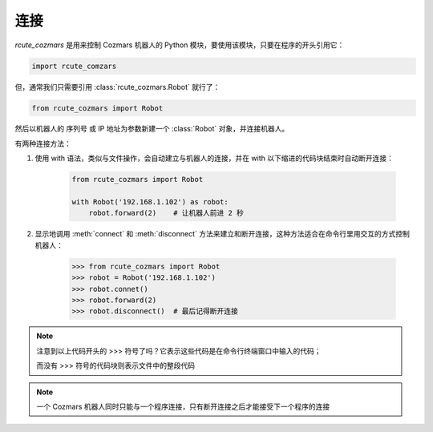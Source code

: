连接
==========

`rcute_cozmars` 是用来控制 Cozmars 机器人的 Python 模块，要使用该模块，只要在程序的开头引用它：

.. code:: python

    import rcute_comzars

但，通常我们只需要引用 :class:`rcute_cozmars.Robot` 就行了：

.. code:: python

    from rcute_cozmars import Robot

然后以机器人的 序列号 或 IP 地址为参数新建一个 :class:`Robot` 对象，并连接机器人。

有两种连接方法：

.. raw:: html

    <style> .red {color:#E74C3C;} </style>

.. role:: red

.. raw:: html

    <style> .shell {color:#c65d09;font-weight:bold;font-size:14px} </style>

.. role:: shell

1. 使用 :red:`with` 语法，类似与文件操作，会自动建立与机器人的连接，并在 :red:`with` 以下缩进的代码块结束时自动断开连接：

    .. code:: python

        from rcute_cozmars import Robot

        with Robot('192.168.1.102') as robot:
            robot.forward(2)    # 让机器人前进 2 秒


2. 显示地调用 :meth:`connect` 和 :meth:`disconnect` 方法来建立和断开连接，这种方法适合在命令行里用交互的方式控制机器人：

    >>> from rcute_cozmars import Robot
    >>> robot = Robot('192.168.1.102')
    >>> robot.connet()
    >>> robot.forward(2)
    >>> robot.disconnect()  # 最后记得断开连接

.. note::

    注意到以上代码开头的 :shell:`>>>`  符号了吗？它表示这些代码是在命令行终端窗口中输入的代码；

    而没有 :shell:`>>>` 符号的代码块则表示文件中的整段代码

.. note::

    一个 Cozmars 机器人同时只能与一个程序连接，只有断开连接之后才能接受下一个程序的连接



.. seealso::

    `rcute_cozmars.Robot.connect <../api/robot.html#rcute_cozmars.robot.Robot.connect>`_ ， `rcute_cozmars.Robot.disconnect <../api/robot.html#rcute_cozmars.robot.Robot.disconnect>`_